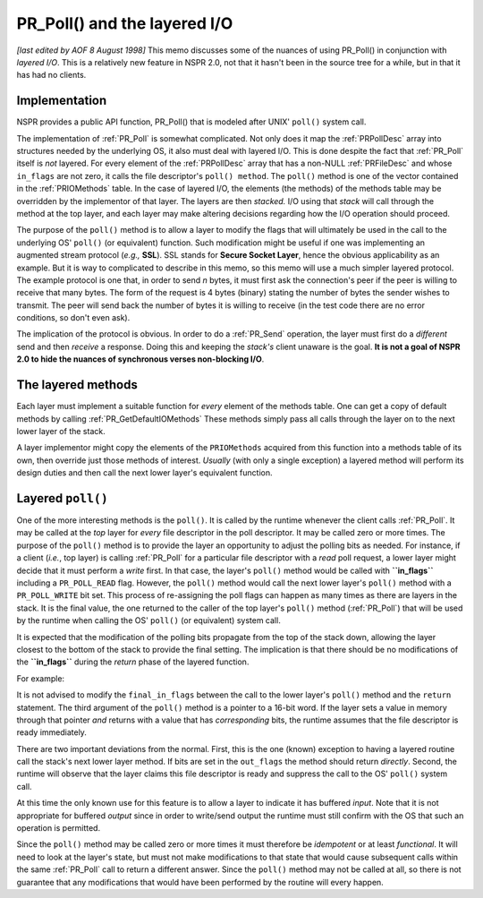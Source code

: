 PR_Poll() and the layered I/O
=============================

*[last edited by AOF 8 August 1998]*
This memo discusses some of the nuances of using PR_Poll() in
conjunction with *layered I/O*. This is a relatively new feature in NSPR
2.0, not that it hasn't been in the source tree for a while, but in that
it has had no clients.

Implementation
--------------

NSPR provides a public API function, PR_Poll() that is modeled after
UNIX' ``poll()`` system call.

The implementation of :ref:`PR_Poll` is somewhat complicated. Not only
does it map the :ref:`PRPollDesc` array into structures needed by the
underlying OS, it also must deal with layered I/O. This is done despite
the fact that :ref:`PR_Poll` itself is *not* layered. For every element
of the :ref:`PRPollDesc` array that has a non-NULL :ref:`PRFileDesc` and whose
``in_flags`` are not zero, it calls the file descriptor's
``poll() method``.
The ``poll()`` method is one of the vector contained in the
:ref:`PRIOMethods` table. In the case of layered I/O, the elements (the
methods) of the methods table may be overridden by the implementor of
that layer. The layers are then *stacked.* I/O using that *stack* will
call through the method at the top layer, and each layer may make
altering decisions regarding how the I/O operation should proceed.

The purpose of the ``poll()`` method is to allow a layer to modify the
flags that will ultimately be used in the call to the underlying OS'
``poll()`` (or equivalent) function. Such modification might be useful
if one was implementing an augmented stream protocol (*e.g.,* **SSL**).
SSL stands for **Secure Socket Layer**, hence the obvious applicability
as an example. But it is way to complicated to describe in this memo, so
this memo will use a much simpler layered protocol.
The example protocol is one that, in order to send *n* bytes, it must
first ask the connection's peer if the peer is willing to receive that
many bytes. The form of the request is 4 bytes (binary) stating the
number of bytes the sender wishes to transmit. The peer will send back
the number of bytes it is willing to receive (in the test code there are
no error conditions, so don't even ask).

The implication of the protocol is obvious. In order to do a
:ref:`PR_Send` operation, the layer must first do a *different* send and
then *receive* a response. Doing this and keeping the *stack's* client
unaware is the goal. **It is not a goal of NSPR 2.0 to hide the nuances
of synchronous verses non-blocking I/O**.

The layered methods
-------------------

Each layer must implement a suitable function for *every* element of the
methods table. One can get a copy of default methods by calling
:ref:`PR_GetDefaultIOMethods` These methods simply pass all calls
through the layer on to the next lower layer of the stack.

A layer implementor might copy the elements of the ``PRIOMethods``
acquired from this function into a methods table of its own, then
override just those methods of interest. *Usually* (with only a single
exception) a layered method will perform its design duties and then call
the next lower layer's equivalent function.

Layered ``poll()``
------------------

One of the more interesting methods is the ``poll()``. It is called by
the runtime whenever the client calls :ref:`PR_Poll`. It may be called at
the *top* layer for *every* file descriptor in the poll descriptor. It
may be called zero or more times. The purpose of the ``poll()`` method
is to provide the layer an opportunity to adjust the polling bits as
needed. For instance, if a client (*i.e.*, top layer) is calling
:ref:`PR_Poll` for a particular file descriptor with a *read* poll
request, a lower layer might decide that it must perform a *write*
first.
In that case, the layer's ``poll()`` method would be called with
**``in_flags``** including a ``PR_POLL_READ`` flag. However, the
``poll()`` method would call the next lower layer's ``poll()`` method
with a ``PR_POLL_WRITE`` bit set. This process of re-assigning the poll
flags can happen as many times as there are layers in the stack. It is
the final value, the one returned to the caller of the top layer's
``poll()`` method (:ref:`PR_Poll`) that will be used by the runtime when
calling the OS' ``poll()`` (or equivalent) system call.

It is expected that the modification of the polling bits propagate from
the top of the stack down, allowing the layer closest to the bottom of
the stack to provide the final setting. The implication is that there
should be no modifications of the **``in_flags``** during the *return*
phase of the layered function.

For example:

It is not advised to modify the ``final_in_flags`` between the call to
the lower layer's ``poll()`` method and the ``return`` statement.
The third argument of the ``poll()`` method is a pointer to a 16-bit
word. If the layer sets a value in memory through that pointer *and*
returns with a value that has *corresponding* bits, the runtime assumes
that the file descriptor is ready immediately.

There are two important deviations from the normal. First, this is the
one (known) exception to having a layered routine call the stack's next
lower layer method. If bits are set in the ``out_flags`` the method
should return *directly*. Second, the runtime will observe that the
layer claims this file descriptor is ready and suppress the call to the
OS' ``poll()`` system call.

At this time the only known use for this feature is to allow a layer to
indicate it has buffered *input*. Note that it is not appropriate for
buffered *output* since in order to write/send output the runtime must
still confirm with the OS that such an operation is permitted.

Since the ``poll()`` method may be called zero or more times it must
therefore be *idempotent* or at least *functional*. It will need to look
at the layer's state, but must not make modifications to that state that
would cause subsequent calls within the same :ref:`PR_Poll` call to
return a different answer. Since the ``poll()`` method may not be called
at all, so there is not guarantee that any modifications that would have
been performed by the routine will every happen.
